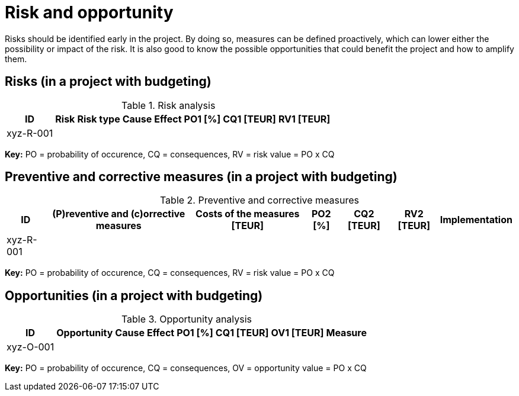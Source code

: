 = Risk and opportunity
Risks should be identified early in the project. By doing so, measures can be defined proactively, which can lower either the possibility or impact of the risk. It is also good to know the possible opportunities that could benefit the project and how to amplify them.

== Risks (in a project with budgeting)
.Risk analysis
[%autowidth.stretch,cols="8",options="header"]
|===
| ID
| Risk
| Risk type
| Cause
| Effect
| PO1 [%]
| CQ1 [TEUR]
| RV1 [TEUR]

| xyz-R-001
|
|
|
|
|
|
|
|===
*Key:* PO = probability of occurence, CQ = consequences, RV = risk value = PO x CQ

== Preventive and corrective measures (in a project with budgeting)
.Preventive and corrective measures
[%autowidth.stretch,cols="7",options="header"]
|===
| ID
| (P)reventive and (c)orrective measures
| Costs of the measures [TEUR]
| PO2 [%]
| CQ2 [TEUR]
| RV2 [TEUR]
| Implementation

.2+| xyz-R-001
|
|
|
|
|
|
|
|
|
|
|
|
|===
*Key:* PO = probability of occurence, CQ = consequences, RV = risk value = PO x CQ

== Opportunities (in a project with budgeting)
.Opportunity analysis
[%autowidth.stretch,cols="8",options="header"]
|===
| ID
| Opportunity
| Cause
| Effect
| PO1 [%]
| CQ1 [TEUR]
| OV1 [TEUR]
| Measure

| xyz-O-001
|
|
|
|
|
|
|
|===
*Key:* PO = probability of occurence, CQ = consequences, OV = opportunity value = PO x CQ
